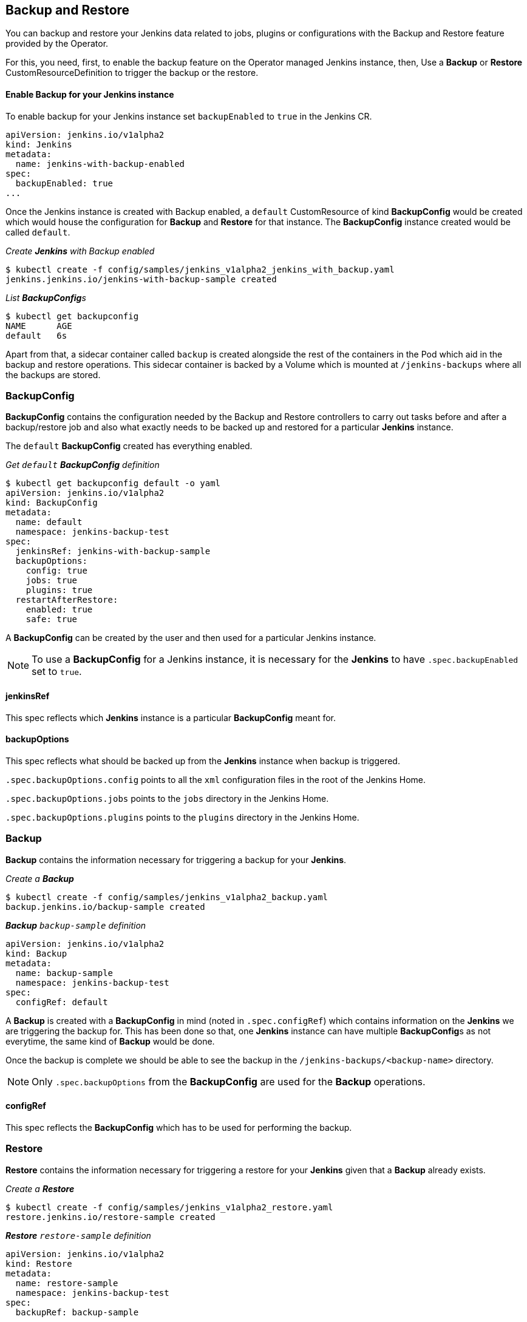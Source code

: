Backup and Restore
-------------------

You can backup and restore your Jenkins data related to jobs, plugins or configurations with the Backup and Restore
feature provided by the Operator.

For this, you need, first, to enable the backup feature on the Operator managed Jenkins instance, then,
Use a *Backup* or *Restore* CustomResourceDefinition to trigger the backup or the restore.

Enable Backup for your Jenkins instance
^^^^^^^^^^^^^^^^^^^^^^^^^^^^^^^^^^^^^^^^

To enable backup for your Jenkins instance set `backupEnabled` to `true` in the Jenkins CR.

```yaml
apiVersion: jenkins.io/v1alpha2
kind: Jenkins
metadata:
  name: jenkins-with-backup-enabled
spec:
  backupEnabled: true
...
```

Once the Jenkins instance is created with Backup enabled, a `default` CustomResource of kind *BackupConfig* would be
created which would house the configuration for *Backup* and *Restore* for that instance. The *BackupConfig* instance
created would be called `default`.

_Create *Jenkins* with Backup enabled_

```shell
$ kubectl create -f config/samples/jenkins_v1alpha2_jenkins_with_backup.yaml
jenkins.jenkins.io/jenkins-with-backup-sample created

```
_List **BackupConfig**s_
```shell
$ kubectl get backupconfig
NAME      AGE
default   6s

```

Apart from that, a sidecar container called `backup` is created alongside the rest of the containers in the Pod which
aid in the backup and restore operations. This sidecar container is backed by a Volume which is mounted at
`/jenkins-backups` where all the backups are stored.


BackupConfig
~~~~~~~~~~~~
*BackupConfig* contains the configuration needed by the Backup and Restore controllers to carry out tasks before and
after a backup/restore job and also what exactly needs to be backed up and restored for a particular *Jenkins* instance.


The `default` *BackupConfig* created has everything enabled.

_Get `default` *BackupConfig* definition_

```shell
$ kubectl get backupconfig default -o yaml
apiVersion: jenkins.io/v1alpha2
kind: BackupConfig
metadata:
  name: default
  namespace: jenkins-backup-test
spec:
  jenkinsRef: jenkins-with-backup-sample
  backupOptions:
    config: true
    jobs: true
    plugins: true
  restartAfterRestore:
    enabled: true
    safe: true
```

A *BackupConfig* can be created by the user and then used for a particular Jenkins instance.

[NOTE]
====
To use a *BackupConfig* for a Jenkins instance, it is necessary for the *Jenkins* to have `.spec.backupEnabled` set
to `true`.
====

jenkinsRef
^^^^^^^^^^
This spec reflects which *Jenkins* instance is a particular *BackupConfig* meant for.

backupOptions
^^^^^^^^^^^^^
This spec reflects what should be backed up from the *Jenkins* instance when backup is triggered.

`.spec.backupOptions.config` points to all the `xml` configuration files in the root of the Jenkins Home.

`.spec.backupOptions.jobs` points to the `jobs` directory in the Jenkins Home.

`.spec.backupOptions.plugins` points to the `plugins` directory in the Jenkins Home.

Backup
~~~~~~~

*Backup* contains the information necessary for triggering a backup for your *Jenkins*.

_Create a **Backup**_

```shell
$ kubectl create -f config/samples/jenkins_v1alpha2_backup.yaml
backup.jenkins.io/backup-sample created

```
_**Backup** `backup-sample` definition_

```yaml
apiVersion: jenkins.io/v1alpha2
kind: Backup
metadata:
  name: backup-sample
  namespace: jenkins-backup-test
spec:
  configRef: default
```

A *Backup* is created with a *BackupConfig* in mind (noted in `.spec.configRef`) which contains information on the
*Jenkins* we are triggering the backup for. This has been done so that, one *Jenkins* instance can have multiple
**BackupConfig**s as not everytime, the same kind of *Backup* would be done.

Once the backup is complete we should be able to see the backup in the `/jenkins-backups/<backup-name>` directory.

[NOTE]
====
Only `.spec.backupOptions` from the *BackupConfig* are used for the *Backup* operations.
====


configRef
^^^^^^^^^
This spec reflects the *BackupConfig* which has to be used for performing the backup.

Restore
~~~~~~~
*Restore* contains the information necessary for triggering a restore for your *Jenkins* given that a *Backup* already
exists.

_Create a **Restore**_

```shell
$ kubectl create -f config/samples/jenkins_v1alpha2_restore.yaml
restore.jenkins.io/restore-sample created

```
_**Restore** `restore-sample` definition_

```yaml
apiVersion: jenkins.io/v1alpha2
kind: Restore
metadata:
  name: restore-sample
  namespace: jenkins-backup-test
spec:
  backupRef: backup-sample
```

The restore operation would be responsible for moving the necessary files and folders from the backup directory present
in `/jenkins-backups` to the correct location in Jenkins Home.

[NOTE]
====
Only `.spec.restoreAfterRestart` from the *BackupConfig* are used for the *Restore* operations.
====

backupRef
^^^^^^^^^
This spec reflects the *Backup* which would be referenced to figure out the *BackupConfig* in use and which backup needs
to be restored.